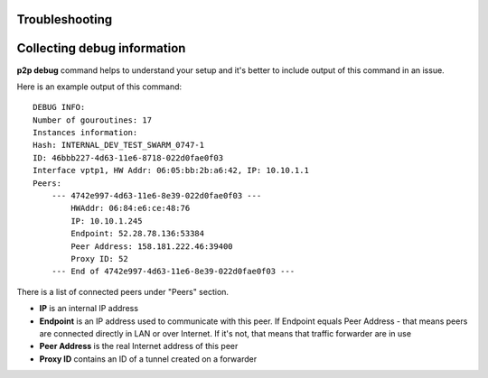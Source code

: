 .. Subutai P2P documentation master file, created by
   sphinx-quickstart on Thu Aug 25 22:03:03 2016.
   You can adapt this file completely to your liking, but it should at least
   contain the root `toctree` directive.

Troubleshooting
=======================================

Collecting debug information
==========



**p2p debug** command helps to understand your setup and it's better to include output of this command in an issue.

Here is an example output of this command::

    DEBUG INFO:
    Number of gouroutines: 17
    Instances information:
    Hash: INTERNAL_DEV_TEST_SWARM_0747-1
    ID: 46bbb227-4d63-11e6-8718-022d0fae0f03
    Interface vptp1, HW Addr: 06:05:bb:2b:a6:42, IP: 10.10.1.1
    Peers:
        --- 4742e997-4d63-11e6-8e39-022d0fae0f03 ---
            HWAddr: 06:84:e6:ce:48:76
            IP: 10.10.1.245
            Endpoint: 52.28.78.136:53384
            Peer Address: 158.181.222.46:39400
            Proxy ID: 52
        --- End of 4742e997-4d63-11e6-8e39-022d0fae0f03 ---

There is a list of connected peers under "Peers" section.

* **IP** is an internal IP address
* **Endpoint** is an IP address used to communicate with this peer. If Endpoint equals Peer Address - that means peers are connected directly in LAN or over Internet. If it's not, that means that traffic forwarder are in use
* **Peer Address** is the real Internet address of this peer
* **Proxy ID** contains an ID of a tunnel created on a forwarder


